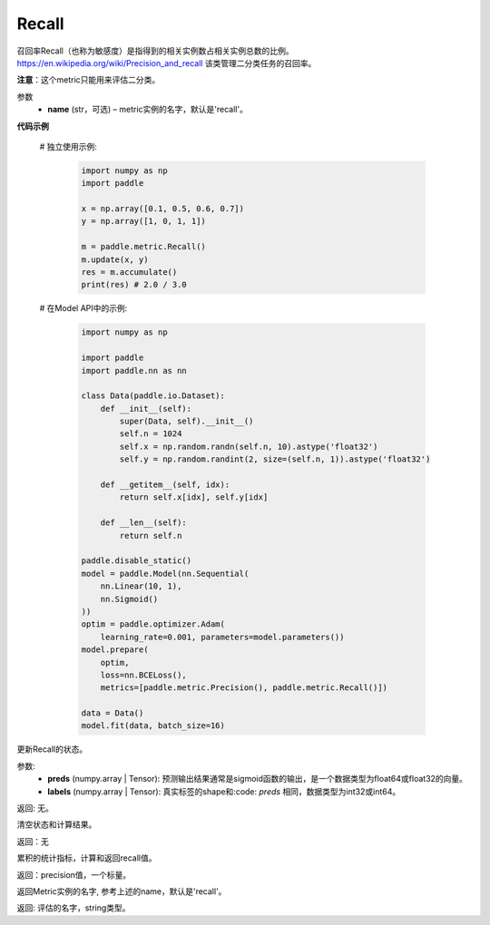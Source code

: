 .. _cn_api_metric_Recall:

Recall
-------------------------------

.. py:class:: paddle.metric.Recall()


召回率Recall（也称为敏感度）是指得到的相关实例数占相关实例总数的比例。https://en.wikipedia.org/wiki/Precision_and_recall 该类管理二分类任务的召回率。

**注意**：这个metric只能用来评估二分类。


参数
    - **name** (str，可选) – metric实例的名字，默认是'recall'。


**代码示例**

    # 独立使用示例:
        
        .. code-block:: python

            import numpy as np
            import paddle

            x = np.array([0.1, 0.5, 0.6, 0.7])
            y = np.array([1, 0, 1, 1])

            m = paddle.metric.Recall()
            m.update(x, y)
            res = m.accumulate()
            print(res) # 2.0 / 3.0

    # 在Model API中的示例:
        
        .. code-block:: python

            import numpy as np
            
            import paddle
            import paddle.nn as nn
            
            class Data(paddle.io.Dataset):
                def __init__(self):
                    super(Data, self).__init__()
                    self.n = 1024
                    self.x = np.random.randn(self.n, 10).astype('float32')
                    self.y = np.random.randint(2, size=(self.n, 1)).astype('float32')
            
                def __getitem__(self, idx):
                    return self.x[idx], self.y[idx]
            
                def __len__(self):
                    return self.n
            
            paddle.disable_static()
            model = paddle.Model(nn.Sequential(
                nn.Linear(10, 1),
                nn.Sigmoid()
            ))
            optim = paddle.optimizer.Adam(
                learning_rate=0.001, parameters=model.parameters())
            model.prepare(
                optim,
                loss=nn.BCELoss(),
                metrics=[paddle.metric.Precision(), paddle.metric.Recall()])
            
            data = Data()
            model.fit(data, batch_size=16)
    

.. py:function:: update(preds, labels, *args)

更新Recall的状态。

参数:
    - **preds** (numpy.array | Tensor): 预测输出结果通常是sigmoid函数的输出，是一个数据类型为float64或float32的向量。
    - **labels** (numpy.array | Tensor): 真实标签的shape和:code: `preds` 相同，数据类型为int32或int64。

返回: 无。


.. py:function:: reset()

清空状态和计算结果。

返回：无


.. py:function:: accumulate()

累积的统计指标，计算和返回recall值。

返回：precision值，一个标量。


.. py:function:: name()

返回Metric实例的名字, 参考上述的name，默认是'recall'。

返回: 评估的名字，string类型。
